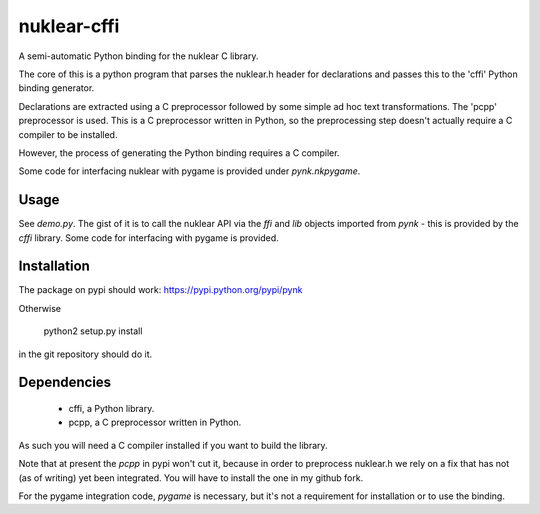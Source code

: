nuklear-cffi
============

A semi-automatic Python binding for the nuklear C library.

The core of this is a python program that parses the nuklear.h header for
declarations and passes this to the 'cffi' Python binding generator.

Declarations are extracted using a C preprocessor followed by some simple ad
hoc text transformations.  The 'pcpp' preprocessor is used.  This is a C
preprocessor written in Python, so the preprocessing step doesn't actually
require a C compiler to be installed.

However, the process of generating the Python binding requires a C
compiler.

Some code for interfacing nuklear with pygame is provided under `pynk.nkpygame`.

Usage
-----

See `demo.py`.  The gist of it is to call the nuklear API via the `ffi` and
`lib` objects imported from `pynk` - this is provided by the `cffi` library.
Some code for interfacing with pygame is provided.

Installation
------------

The package on pypi should work: https://pypi.python.org/pypi/pynk

Otherwise

    python2 setup.py install

in the git repository should do it.

Dependencies
------------

 - cffi, a Python library.
 - pcpp, a C preprocessor written in Python.

As such you will need a C compiler installed if you want to build the library.

Note that at present the `pcpp` in pypi won't cut it, because in order to
preprocess nuklear.h we rely on a fix that has not (as of writing) yet been
integrated.  You will have to install the one in my github fork.

For the pygame integration code, `pygame` is necessary, but it's not a
requirement for installation or to use the binding.
